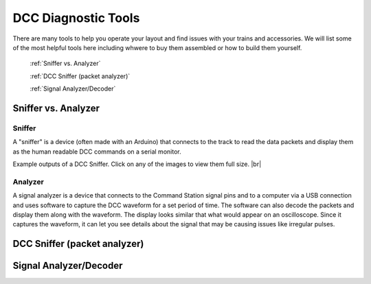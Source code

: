 DCC Diagnostic Tools
=====================

There are many tools to help you operate your layout and find issues with your trains and accessories. We will list some of the most helpful tools here including whwere to buy them assembled or how to build them yourself.

 :ref:`Sniffer vs. Analyzer`

 :ref:`DCC Sniffer (packet analyzer)`

 :ref:`Signal Analyzer/Decoder`
 
Sniffer vs. Analyzer
----------------------

Sniffer
^^^^^^^^

A "sniffer" is a device (often made with an Arduino) that connects to the track to read the data packets and display them as the human readable DCC commands on a serial monitor.

.. image:: ../../_static/images/tools/sniffer_out1.png
   :align: left
   :scale: 35%
   :alt: Example Sniffer Output 1

.. image:: ../../_static/images/tools/sniffer_out2.jpg
   :align: left
   :scale: 50%
   :alt: Example Sniffer Output 2

.. image:: ../../_static/images/tools/sniffer_out3.png
   :align: left
   :scale: 25%
   :alt: Example Sniffer Output 3

.. # define a hard line break for HTML
.. |br| raw:: html

   <br />

Example outputs of a DCC Sniffer. Click on any of the images to view them full size. |br|

Analyzer
^^^^^^^^^^

A signal analyzer is a device that connects to the Command Station signal pins and to a computer via a USB connection and uses software to capture the DCC waveform for a set period of time. The software can also decode the packets and display them along with the waveform. The display looks similar that what would appear on an oscilloscope. Since it captures the waveform, it can let you see details about the signal that may be causing issues like irregular pulses.

.. image:: ../../_static/images/tools/dccpp_ex_acc_packet.jpg
   :align: left
   :scale: 100%
   :alt: DCC Signal Analyzer output


DCC Sniffer (packet analyzer)
------------------------------

Signal Analyzer/Decoder
----------------------------

